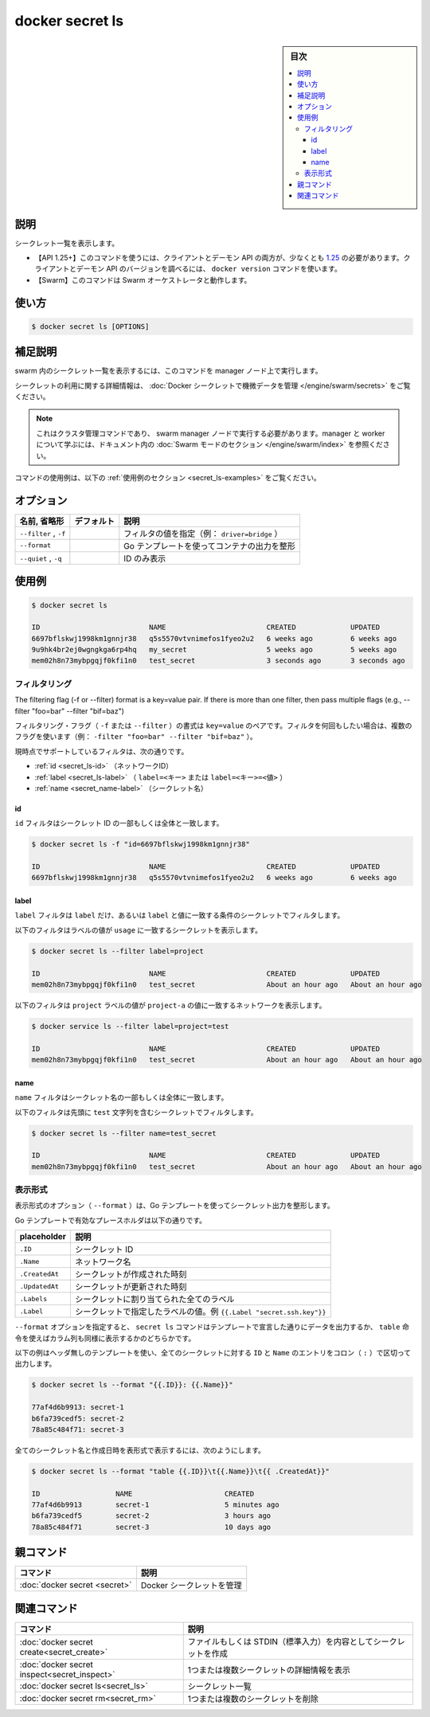 ﻿.. -*- coding: utf-8 -*-
.. URL: https://docs.docker.com/engine/reference/commandline/secret_ls/
.. SOURCE: 
   doc version: 20.10
      https://github.com/docker/docker.github.io/blob/master/engine/reference/commandline/secret_ls.md
      https://github.com/docker/docker.github.io/blob/master/_data/engine-cli/docker_secret_ls.yaml
.. check date: 2022/04/02
.. Commits on Apr 2, 2022 098129a0c12e3a79398b307b38a67198bd3b66fc
.. -------------------------------------------------------------------

.. docker secret ls

=======================================
docker secret ls
=======================================

.. sidebar:: 目次

   .. contents:: 
       :depth: 3
       :local:

.. _secret_ls-description:

説明
==========

.. List secrets

シークレット一覧を表示します。

.. API 1.25+
   Open the 1.25 API reference (in a new window)
   The client and daemon API must both be at least 1.25 to use this command. Use the docker version command on the client to check your client and daemon API versions.
   Swarm This command works with the Swarm orchestrator.


- 【API 1.25+】このコマンドを使うには、クライアントとデーモン API の両方が、少なくとも `1.25 <https://docs.docker.com/engine/api/v1.25/>`_ の必要があります。クライアントとデーモン API のバージョンを調べるには、 ``docker version`` コマンドを使います。
- 【Swarm】このコマンドは Swarm オーケストレータと動作します。


.. _secret_ls-usage:

使い方
==========

.. code-block:: bash

   $ docker secret ls [OPTIONS]

.. Extended description
.. _secret_ls-extended-description:

補足説明
==========

.. Run this command on a manager node to list the secrets in the swarm.

swarm 内のシークレット一覧を表示するには、このコマンドを manager ノード上で実行します。

.. For detailed information about using secrets, refer to manage sensitive data with Docker secrets.

シークレットの利用に関する詳細情報は、 :doc:`Docker シークレットで機微データを管理 </engine/swarm/secrets>` をご覧ください。

..    Note
    This is a cluster management command, and must be executed on a swarm manager node. To learn about managers and workers, refer to the Swarm mode section in the documentation.

.. note::

   これはクラスタ管理コマンドであり、 swarm manager ノードで実行する必要があります。manager と worker について学ぶには、ドキュメント内の :doc:`Swarm モードのセクション </engine/swarm/index>` を参照ください。

.. For example uses of this command, refer to the examples section below.

コマンドの使用例は、以下の :ref:`使用例のセクション <secret_ls-examples>` をご覧ください。


.. _secret_ls-options:

オプション
==========

.. list-table::
   :header-rows: 1

   * - 名前, 省略形
     - デフォルト
     - 説明
   * - ``--filter`` , ``-f``
     - 
     - フィルタの値を指定（例： ``driver=bridge`` ）
   * - ``--format``
     - 
     - Go テンプレートを使ってコンテナの出力を整形
   * - ``--quiet`` , ``-q``
     - 
     - ID のみ表示

.. _secret_ls-examples:

使用例
==========

.. code-block:: bash

   $ docker secret ls
   
   ID                          NAME                        CREATED             UPDATED
   6697bflskwj1998km1gnnjr38   q5s5570vtvnimefos1fyeo2u2   6 weeks ago         6 weeks ago
   9u9hk4br2ej0wgngkga6rp4hq   my_secret                   5 weeks ago         5 weeks ago
   mem02h8n73mybpgqjf0kfi1n0   test_secret                 3 seconds ago       3 seconds ago


.. Filtering
.. _secret_ls-filtering:

フィルタリング
--------------------

The filtering flag (-f or --filter) format is a key=value pair. If there is more than one filter, then pass multiple flags (e.g., --filter "foo=bar" --filter "bif=baz")

フィルタリング・フラグ（ ``-f`` または ``--filter`` ）の書式は ``key=value`` のペアです。フィルタを何回もしたい場合は、複数のフラグを使います（例： ``-filter "foo=bar" --filter "bif=baz"`` ）。

.. The currently supported filters are:

現時点でサポートしているフィルタは、次の通りです。

* :ref:`id <secret_ls-id>` （ネットワークID）
* :ref:`label <secret_ls-label>` （ ``label=<キー>`` または ``label=<キー>=<値>`` ）
* :ref:`name <secret_name-label>` （シークレット名）

.. ID
.. _secret_ls-id:
id
^^^^^^^^^^

.. The id filter matches on all or part of a secret’s ID.

``id`` フィルタはシークレット ID の一部もしくは全体と一致します。

.. code-block:: bash

   $ docker secret ls -f "id=6697bflskwj1998km1gnnjr38"
   
   ID                          NAME                        CREATED             UPDATED
   6697bflskwj1998km1gnnjr38   q5s5570vtvnimefos1fyeo2u2   6 weeks ago         6 weeks ago

.. Label
.. _secret_ls-label:
label
^^^^^^^^^^

.. The label filter matches secrets based on the presence of a label alone or a label and a value.

``label`` フィルタは ``label`` だけ、あるいは ``label`` と値に一致する条件のシークレットでフィルタします。

.. The following filter matches secrets with the usage label regardless of its value.

以下のフィルタはラベルの値が ``usage`` に一致するシークレットを表示します。

.. code-block:: bash

   $ docker secret ls --filter label=project
   
   ID                          NAME                        CREATED             UPDATED
   mem02h8n73mybpgqjf0kfi1n0   test_secret                 About an hour ago   About an hour ago


.. code-block:: bash

.. The following filter matches only services with the project label with the project-a value.

以下のフィルタは ``project`` ラベルの値が ``project-a`` の値に一致するネットワークを表示します。

.. code-block:: bash

   $ docker service ls --filter label=project=test
   
   ID                          NAME                        CREATED             UPDATED
   mem02h8n73mybpgqjf0kfi1n0   test_secret                 About an hour ago   About an hour ago

.. Label
.. _secret_ls-name:
name
^^^^^^^^^^

.. The name filter matches on all or part of a secret’s name.

``name`` フィルタはシークレット名の一部もしくは全体に一致します。

.. The following filter matches secret with a name containing a prefix of test.

以下のフィルタは先頭に ``test`` 文字列を含むシークレットでフィルタします。

.. code-block:: bash

   $ docker secret ls --filter name=test_secret
   
   ID                          NAME                        CREATED             UPDATED
   mem02h8n73mybpgqjf0kfi1n0   test_secret                 About an hour ago   About an hour ago

.. _secret_ls-formatting:
表示形式
----------

.. The formatting options (--format) pretty-prints secret output using a Go template.

表示形式のオプション（ ``--format`` ）は、Go テンプレートを使ってシークレット出力を整形します。

.. Valid placeholders for the Go template are listed below:

Go テンプレートで有効なプレースホルダは以下の通りです。


.. list-table::
   :header-rows: 1

   * - placeholder
     - 説明
   * - ``.ID``
     - シークレット ID
   * - ``.Name``
     - ネットワーク名
   * - ``.CreatedAt``
     - シークレットが作成された時刻
   * - ``.UpdatedAt``
     - シークレットが更新された時刻
   * - ``.Labels``
     - シークレットに割り当てられた全てのラベル
   * - ``.Label``
     - シークレットで指定したラベルの値。例 ``{{.Label "secret.ssh.key"}}``

.. When using the --format option, the secret ls command will either output the data exactly as the template declares or, when using the table directive, will include column headers as well.

``--format`` オプションを指定すると、 ``secret ls`` コマンドはテンプレートで宣言した通りにデータを出力するか、 ``table`` 命令を使えばカラム列も同様に表示するかのどちらかです。

.. The following example uses a template without headers and outputs the ID and Name entries separated by a colon (:) for all images:

以下の例はヘッダ無しのテンプレートを使い、全てのシークレットに対する ``ID`` と ``Name`` のエントリをコロン（ ``:`` ）で区切って出力します。

.. code-block:: bash

   $ docker secret ls --format "{{.ID}}: {{.Name}}"
   
   77af4d6b9913: secret-1
   b6fa739cedf5: secret-2
   78a85c484f71: secret-3

.. To list all secrets with their name and created date in a table format you can use:

全てのシークレット名と作成日時を表形式で表示するには、次のようにします。

.. code-block:: bash

   $ docker secret ls --format "table {{.ID}}\t{{.Name}}\t{{ .CreatedAt}}"
   
   ID                  NAME                      CREATED
   77af4d6b9913        secret-1                  5 minutes ago
   b6fa739cedf5        secret-2                  3 hours ago
   78a85c484f71        secret-3                  10 days ago


.. Parent command

親コマンド
==========

.. list-table::
   :header-rows: 1

   * - コマンド
     - 説明
   * - :doc:`docker secret <secret>`
     - Docker シークレットを管理


.. Related commands

関連コマンド
====================

.. list-table::
   :header-rows: 1

   * - コマンド
     - 説明
   * - :doc:`docker secret create<secret_create>`
     - ファイルもしくは STDIN（標準入力）を内容としてシークレットを作成
   * - :doc:`docker secret inspect<secret_inspect>`
     - 1つまたは複数シークレットの詳細情報を表示
   * - :doc:`docker secret ls<secret_ls>`
     - シークレット一覧
   * - :doc:`docker secret rm<secret_rm>`
     - 1つまたは複数のシークレットを削除


.. seealso:: 

   docker secret ls
      https://docs.docker.com/engine/reference/commandline/secret_ls/

